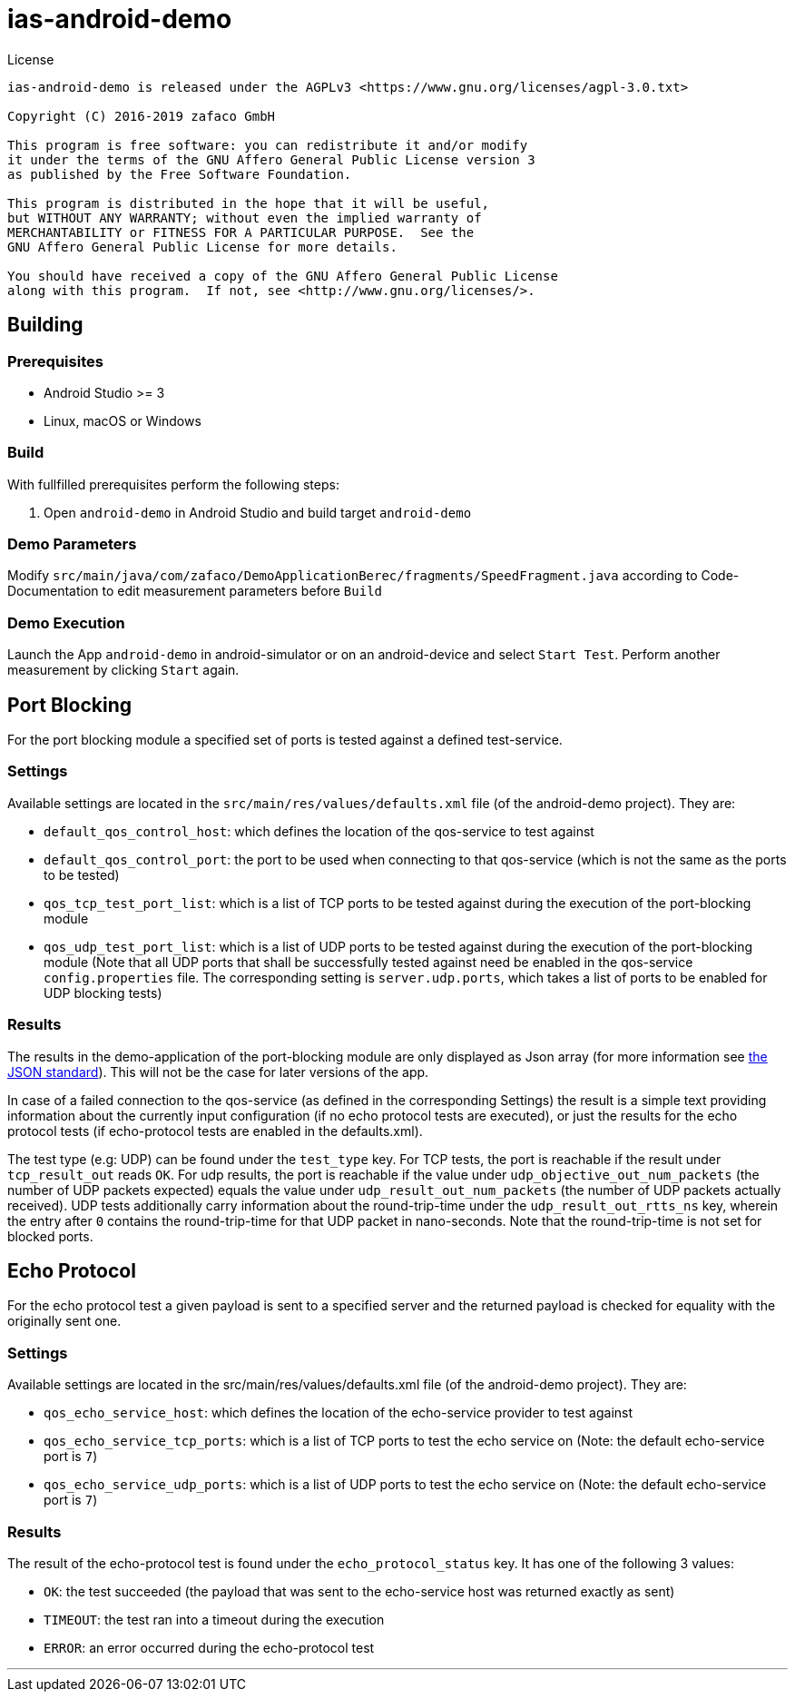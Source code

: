 [[ias-android-demo]]
= ias-android-demo

.License
----
ias-android-demo is released under the AGPLv3 <https://www.gnu.org/licenses/agpl-3.0.txt>

Copyright (C) 2016-2019 zafaco GmbH

This program is free software: you can redistribute it and/or modify
it under the terms of the GNU Affero General Public License version 3 
as published by the Free Software Foundation.

This program is distributed in the hope that it will be useful,
but WITHOUT ANY WARRANTY; without even the implied warranty of
MERCHANTABILITY or FITNESS FOR A PARTICULAR PURPOSE.  See the
GNU Affero General Public License for more details.

You should have received a copy of the GNU Affero General Public License
along with this program.  If not, see <http://www.gnu.org/licenses/>.
----

== Building

=== Prerequisites
* Android Studio >= 3
* Linux, macOS or Windows

=== Build
With fullfilled prerequisites perform the following steps:

1. Open `android-demo` in Android Studio and build target `android-demo`

=== Demo Parameters

Modify `src/main/java/com/zafaco/DemoApplicationBerec/fragments/SpeedFragment.java` according to Code-Documentation to edit measurement parameters before `Build`

=== Demo Execution
Launch the App `android-demo` in android-simulator or on an android-device and select `Start Test`. Perform another measurement by clicking `Start` again.

== Port Blocking

For the port blocking module a specified set of ports is tested against a defined test-service.

=== Settings 

Available settings are located in the `src/main/res/values/defaults.xml` file (of the android-demo project).
They are:

* `default_qos_control_host`: which defines the location of the qos-service to test against
* `default_qos_control_port`: the port to be used when connecting to that qos-service (which is not the same as the ports to be tested)
* `qos_tcp_test_port_list`: which is a list of TCP ports to be tested against during the execution of the port-blocking module
* `qos_udp_test_port_list`: which is a list of UDP ports to be tested against during the execution of the port-blocking module
(Note that all UDP ports that shall be successfully tested against need be enabled in the qos-service `config.properties` file. 
The corresponding setting is `server.udp.ports`, which takes a list of ports to be enabled for UDP blocking tests)

=== Results

The results in the demo-application of the port-blocking module are only displayed as Json array 
(for more information see http://www.ecma-international.org/publications/files/ECMA-ST/ECMA-404.pdf[the JSON standard]). 
This will not be the case for later versions of the app.

In case of a failed connection to the qos-service (as defined in the corresponding Settings) the result
is a simple text providing information about the currently input configuration (if no echo protocol tests are executed), or 
just the results for the echo protocol tests (if echo-protocol tests are enabled in the defaults.xml).

The test type (e.g: UDP) can be found under the `test_type` key.
For TCP tests, the port is reachable if the result under `tcp_result_out` reads `OK`.
For udp results, the port is reachable if the value under `udp_objective_out_num_packets` (the number of UDP packets expected)
 equals the value under `udp_result_out_num_packets` (the number of UDP packets actually received).
 UDP tests additionally carry information about the round-trip-time under the `udp_result_out_rtts_ns` key, 
 wherein the entry after `0` contains the round-trip-time for that UDP packet in nano-seconds. 
 Note that the round-trip-time is not set for blocked ports.

== Echo Protocol

For the echo protocol test a given payload is sent to a specified server and the returned payload is checked for equality with the originally sent one.

=== Settings

Available settings are located in the src/main/res/values/defaults.xml file (of the android-demo project).
They are:

* `qos_echo_service_host`: which defines the location of the echo-service provider to test against
* `qos_echo_service_tcp_ports`: which is a list of TCP ports to test the echo service on (Note: the default echo-service port is `7`)
* `qos_echo_service_udp_ports`: which is a list of UDP ports to test the echo service on (Note: the default echo-service port is `7`)

=== Results

The result of the echo-protocol test is found under the `echo_protocol_status` key. It has one of the following 3 values:

* `OK`: the test succeeded (the payload that was sent to the echo-service host was returned exactly as sent)
* `TIMEOUT`: the test ran into a timeout during the execution
* `ERROR`: an error occurred during the echo-protocol test

'''
